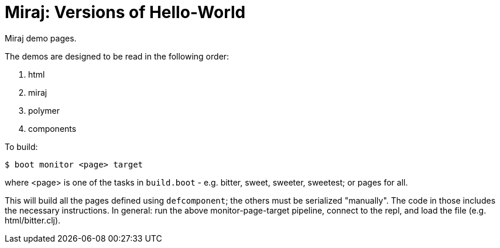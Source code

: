 = Miraj: Versions of Hello-World

Miraj demo pages.

The demos are designed to be read in the following order:

1. html
2. miraj
3. polymer
4. components

To build:

[source,shell]
----
$ boot monitor <page> target
----

where <page> is one of the tasks in `build.boot` - e.g. bitter, sweet,
sweeter, sweetest; or pages for all.

This will build all the pages defined using `defcomponent`; the others
must be serialized "manually".  The code in those includes the
necessary instructions.  In general: run the above monitor-page-target
pipeline, connect to the repl, and load the file (e.g. html/bitter.clj).
